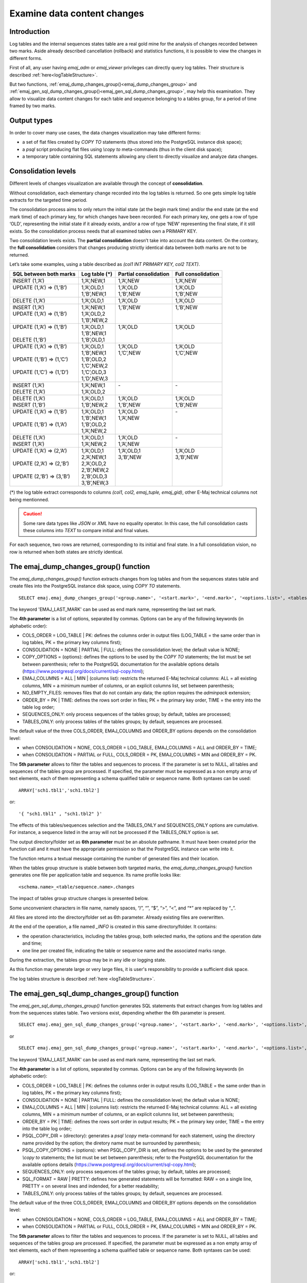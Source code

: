 Examine data content changes
============================

.. _examining_changes:

Introduction
------------

Log tables and the internal sequences states table are a real gold mine for the analysis of changes recorded between two marks. Aside already described cancellation (rollback) and statistics functions, it is possible to view the changes in different forms.

First of all, any user having *emaj_adm* or *emaj_viewer* privileges can directly query log tables. Their structure is described :ref:`here<logTableStructure>`.

But two functions, :ref:`emaj_dump_changes_group()<emaj_dump_changes_group>` and :ref:`emaj_gen_sql_dump_changes_group()<emaj_gen_sql_dump_changes_group>`, may help this examination. They allow to visualize data content changes for each table and sequence belonging to a tables group, for a period of time framed by two marks.

Output types
------------

In order to cover many use cases, the data changes visualization may take different forms:

* a set of flat files created by *COPY TO* statements (thus stored into the PostgreSQL instance disk space);
* a *psql* script producing flat files using *\\copy to* meta-commands (thus in the client disk space);
* a temporary table containing SQL statements allowing any client to directly visualize and analyze data changes.

Consolidation levels
--------------------

Different levels of changes visualization are available through the concept of **consolidation**.

Without consolidation, each elementary change recorded into the log tables is returned. So one gets simple log table extracts for the targeted time period.

The consolidation process aims to only return the initial state (at the begin mark time) and/or the end state (at the end mark time) of each primary key, for which changes have been recorded. For each primary key, one gets a row of type ‘OLD’, representing the initial state if it already exists, and/or a row of type ‘NEW’ representing the final state, if it still exists. So the consolidation process needs that all examined tables own a PRIMARY KEY.

Two consolidation levels exists. The **partial consolidation** doesn’t take into account the data content. On the contrary, the **full consolidation** considers that changes producing strictly identical data between both marks are not to be returned.

Let’s take some examples, using a table described as *(col1 INT PRIMARY KEY, col2 TEXT)*.

+-----------------------------+---------------------------------------+-------------------------+----------------------+
| SQL between both marks      | Log table (*)                         | Partial consolidation   | Full consolidation   |
+=============================+=======================================+=========================+======================+
| | INSERT (1,’A’)            | | 1,’A’,NEW,1                         | | 1,’A’,NEW             | | 1,’A’,NEW          |
+-----------------------------+---------------------------------------+-------------------------+----------------------+
| | UPDATE (1,’A’) => (1,’B’) | | 1,’A’,OLD,1                         | | 1,’A’,OLD             | | 1,’A’,OLD          |
| |                           | | 1,’B’,NEW,1                         | | 1,’B’,NEW             | | 1,’B’,NEW          |
+-----------------------------+---------------------------------------+-------------------------+----------------------+
| | DELETE (1,’A’)            | | 1,’A’,OLD,1                         | | 1,’A’,OLD             | | 1,’A’,OLD          |
+-----------------------------+---------------------------------------+-------------------------+----------------------+
| | INSERT (1,’A’)            | | 1,’A’,NEW,1                         | | 1,’B’,NEW             | | 1,’B’,NEW          |
| | UPDATE (1,’A’) => (1,’B’) | | 1,’A’,OLD,2                         | |                       | |                    |
| |                           | | 1,’B’,NEW,2                         | |                       | |                    |
+-----------------------------+---------------------------------------+-------------------------+----------------------+
| | UPDATE (1,’A’) => (1,’B’) | | 1,’A’,OLD,1                         | | 1,’A’,OLD             | | 1,’A’,OLD          |
| |                           | | 1,’B’,NEW,1                         | |                       | |                    |
| | DELETE (1,’B’)            | | 1,’B’,OLD,1                         | |                       | |                    |
+-----------------------------+---------------------------------------+-------------------------+----------------------+
| | UPDATE (1,’A’) => (1,’B’) | | 1,’A’,OLD,1                         | | 1,’A’,OLD             | | 1,’A’,OLD          |
| |                           | | 1,’B’,NEW,1                         | | 1,’C’,NEW             | | 1,’C’,NEW          |
| | UPDATE (1,’B’) => (1,’C’) | | 1,’B’,OLD,2                         | |                       | |                    |
| |                           | | 1,’C’,NEW,2                         | |                       | |                    |
| | UPDATE (1,’C’) => (1,’D’) | | 1,’C’,OLD,3                         | |                       | |                    |
| |                           | | 1,’D’,NEW,3                         | |                       | |                    |
+-----------------------------+---------------------------------------+-------------------------+----------------------+
| | INSERT (1,’A’)            | | 1,’A’,NEW,1                         | | -                     | | -                  |
| | DELETE (1,’A’)            | | 1,’A’,OLD,2                         | |                       | |                    |
+-----------------------------+---------------------------------------+-------------------------+----------------------+
| | DELETE (1,’A’)            | | 1,’A’,OLD,1                         | | 1,’A’,OLD             | | 1,’A’,OLD          |
| | INSERT (1,’B’)            | | 1,’B’,NEW,2                         | | 1,’B’,NEW             | | 1,’B’,NEW          |
+-----------------------------+---------------------------------------+-------------------------+----------------------+
| | UPDATE (1,’A’) => (1,’B’) | | 1,’A’,OLD,1                         | | 1,’A’,OLD             | | -                  |
| |                           | | 1,’B’,NEW,1                         | | 1,’A’,NEW             | |                    |
| | UPDATE (1,’B’) => (1,’A’) | | 1,’B’,OLD,2                         | |                       | |                    |
| |                           | | 1,’A’,NEW,2                         | |                       | |                    |
+-----------------------------+---------------------------------------+-------------------------+----------------------+
| | DELETE (1,’A’)            | | 1,’A’,OLD,1                         | | 1,’A’,OLD             | | -                  |
| | INSERT (1,’A’)            | | 1,’A’,NEW,2                         | | 1,’A’,NEW             | |                    |
+-----------------------------+---------------------------------------+-------------------------+----------------------+
| | UPDATE (1,’A’) => (2,’A’) | | 1,’A’,OLD,1                         | | 1,’A’,OLD,1           | | 1,’A’,OLD          |
| |                           | | 2,’A’,NEW,1                         | | 3,’B’,NEW             | | 3,’B’,NEW          |
| | UPDATE (2,’A’) => (2,’B’) | | 2,’A’,OLD,2                         | |                       | |                    |
| |                           | | 2,’B’,NEW,2                         | |                       | |                    |
| | UPDATE (2,’B’) => (3,’B’) | | 2,’B’,OLD,3                         | |                       | |                    |
| |                           | | 3,’B’,NEW,3                         | |                       | |                    |
+-----------------------------+---------------------------------------+-------------------------+----------------------+

(*) the log table extract corresponds to columns *(col1, col2, emaj_tuple, emaj_gid)*, other E-Maj technical columns not being mentionned.

.. caution::

   Some rare data types like *JSON* or *XML* have no equality operator. In this case, the full consolidation casts these columns into *TEXT* to compare initial and final values.

For each sequence, two rows are returned, corresponding to its initial and final state. In a full consolidation vision, no row is returned when both states are strictly identical.

.. _emaj_dump_changes_group:

The emaj_dump_changes_group() function
--------------------------------------

The *emaj_dump_changes_group()* function extracts changes from log tables and from the sequences states table and create files into the PostgreSQL instance disk space, using *COPY TO* statements. ::

   SELECT emaj.emaj_dump_changes_group('<group.name>', '<start.mark>', '<end.mark>', '<options.list>', <tables/sequences.array>, '<output.directory>');

The keyword 'EMAJ_LAST_MARK' can be used as end mark name, representing the last set mark.

The **4th parameter** is a list of options, separated by commas. Options can be any of the following keywords (in alphabetic order):

* COLS_ORDER = LOG_TABLE | PK: defines the columns order in output files (LOG_TABLE = the same order than in log tables, PK = the primary key columns first);
* CONSOLIDATION = NONE | PARTIAL | FULL: defines the consolidation level; the default value is NONE;
* COPY_OPTIONS = (options): defines the options to be used by the *COPY TO* statements; the list must be set between parenthesis; refer to the PostgreSQL documentation for the available options details (https://www.postgresql.org/docs/current/sql-copy.html);
* EMAJ_COLUMNS = ALL | MIN | (columns list): restricts the returned E-Maj technical columns: ALL = all existing columns, MIN = a minimum number of columns, or an explicit columns list, set between parenthesis;
* NO_EMPTY_FILES: removes files that do not contain any data; the option requires the *adminpack* extension;
* ORDER_BY = PK | TIME: defines the rows sort order in files; PK = the primary key order, TIME = the entry into the table log order;
* SEQUENCES_ONLY: only process sequences of the tables group; by default, tables are processed;
* TABLES_ONLY: only process tables of the tables groups; by default, sequences are processed.

The default value of the three COLS_ORDER, EMAJ_COLUMNS and ORDER_BY options depends on the consolidation level:

* when CONSOLIDATION = NONE, COLS_ORDER = LOG_TABLE, EMAJ_COLUMNS = ALL and ORDER_BY = TIME;
* when CONSOLIDATION = PARTIAL or FULL, COLS_ORDER = PK, EMAJ_COLUMNS = MIN and ORDER_BY = PK.

The **5th parameter** allows to filter the tables and sequences to process. If the parameter is set to NULL, all tables and sequences of the tables group are processed. If specified, the parameter must be expressed as a non empty array of text elements, each of them representing a schema qualified table or sequence name. Both syntaxes can be used::

   ARRAY['sch1.tbl1','sch1.tbl2']

or::

   '{ "sch1.tbl1" , "sch1.tbl2" }'

The effects of this tables/sequences selection and the TABLES_ONLY and SEQUENCES_ONLY options are cumulative. For instance, a sequence listed in the array will not be processed if the TABLES_ONLY option is set.

The output directory/folder set as **6th parameter** must be an absolute pathname. It must have been created prior the function call and it must have the appropriate permission so that the PostgreSQL instance can write into it.

The function returns a textual message containing the number of generated files and their location.

When the tables group structure is stable between both targeted marks, the *emaj_dump_changes_group()* function generates one file per application table and sequence. Its name profile looks like::

   <schema.name>_<table/sequence.name>.changes

The impact of tables group structure changes is presented below.

Some unconvenient characters in file name, namely spaces, “/”, “\”, “$”, “>”, “<”, and “*” are replaced by “_”.

All files are stored into the directory/folder set as 6th parameter. Already existing files are overwritten.

At the end of the operation, a file named *_INFO* is created in this same directory/folder. It contains:

* the operation characteristics, including the tables group, both selected marks, the options and the operation date and time;
* one line per created file, indicating the table or sequence name and the associated marks range.

During the extraction, the tables group may be in any idle or logging state.

As this function may generate large or very large files, it is user's responsibility to provide a sufficient disk space.

The log tables structure is described :ref:`here <logTableStructure>`.

.. _emaj_gen_sql_dump_changes_group:

The emaj_gen_sql_dump_changes_group() function
----------------------------------------------

The *emaj_gen_sql_dump_changes_group()* function generates SQL statements that extract changes from log tables and from the sequences states table. Two versions exist, depending whether the 6th parameter is present. ::

   SELECT emaj.emaj_gen_sql_dump_changes_group('<group.name>', '<start.mark>', '<end.mark>', '<options.list>', <tables/sequences.array>);

or ::

   SELECT emaj.emaj_gen_sql_dump_changes_group('<group.name>', '<start.mark>', '<end.mark>', '<options.list>', <tables/sequences.array>, '<script.location>');

The keyword 'EMAJ_LAST_MARK' can be used as end mark name, representing the last set mark.

The **4th parameter** is a list of options, separated by commas. Options can be any of the following keywords (in alphabetic order):

* COLS_ORDER = LOG_TABLE | PK: defines the columns order in output results (LOG_TABLE = the same order than in log tables, PK = the primary key columns first);
* CONSOLIDATION = NONE | PARTIAL | FULL: defines the consolidation level; the default value is NONE;
* EMAJ_COLUMNS = ALL | MIN | (columns list): restricts the returned E-Maj technical columns: ALL = all existing columns, MIN = a minimum number of columns, or an explicit columns list, set between parenthesis;
* ORDER_BY = PK | TIME: defines the rows sort order in output results; PK = the primary key order, TIME = the entry into the table log order;
* PSQL_COPY_DIR = (directory): generates a *psql* *\\copy* meta-command for each statement, using the directory name provided by the option; the diretory name must be surrounded by parenthesis;
* PSQL_COPY_OPTIONS = (options): when PSQL_COPY_DIR is set, defines the options to be used by the generated *\\copy to* statements; the list must be set between parenthesis; refer to the PostgreSQL documentation for the available options details (https://www.postgresql.org/docs/current/sql-copy.html);
* SEQUENCES_ONLY: only process sequences of the tables group; by default, tables are processed;
* SQL_FORMAT = RAW | PRETTY: defines how generated statements will be formatted: RAW = on a single line, PRETTY = on several lines and indended, for a better readability;
* TABLES_ONLY: only process tables of the tables groups; by default, sequences are processed.

The default value of the three COLS_ORDER, EMAJ_COLUMNS and ORDER_BY options depends on the consolidation level:

* when CONSOLIDATION = NONE, COLS_ORDER = LOG_TABLE, EMAJ_COLUMNS = ALL and ORDER_BY = TIME;
* when CONSOLIDATION = PARTIAL or FULL, COLS_ORDER = PK, EMAJ_COLUMNS = MIN and ORDER_BY = PK.

The **5th parameter** allows to filter the tables and sequences to process. If the parameter is set to NULL, all tables and sequences of the tables group are processed. If specified, the parameter must be expressed as a non empty array of text elements, each of them representing a schema qualified table or sequence name. Both syntaxes can be used::

   ARRAY['sch1.tbl1','sch1.tbl2']

or::

   '{ "sch1.tbl1" , "sch1.tbl2" }'

The effects of this tables/sequences selection and the TABLES_ONLY and SEQUENCES_ONLY options are cumulative. For instance, a sequence listed in the array will not be processed if the TABLES_ONLY option is set.

The script file name parameter supplied as **6th parameter** is optional. If it is not present, generated statements are left at the caller’s disposal into an *emaj_temp_sql* temporary table. Otherwise, they are written into the file defined by this parameter. It must be an absolute pathname. The directory must have been created prior the function call and it must have the appropriate permission so that the PostgreSQL instance can write into it.

If any schema, table or column name contains a "\\" (antislah) character, the *COPY* command executed to build the output script file duplicates this character. If a *sed* command is available on the server hosting the PostgreSQL instance, the *emaj_gen_sql_dump_changes_group()* function automatically removes such duplicated characters. Otherwise, manual script changes are required.

The function returns a textual message containing the number of generated statements and their location.

The *emaj_temp_sql* temporary table left at the caller’s disposal when the 6th parameter is not present has the following structure:

* sql_stmt_number (INT): statement number
* sql_line_number (INT): line number for the statement (0 for comments, 1 for a full statement when SQL_FORMAT = RAW, 1 to n when SQL_FORMAT = PRETTY)
* sql_rel_kind (TEXT): kind of relation ("table" ou "sequence")
* sql_schema (TEXT): schema containing the application table or sequence
* sql_tblseq (TEXT): table or sequence name
* sql_first_mark (TEXT): the first mark for this table or sequence
* sql_last_mark (TEXT): the last mark for this table or sequence
* sql_group (TEXT): tables group owning the table or sequence
* sql_nb_changes (BIGINT): estimated number of changes to process (NULL for sequences)
* sql_file_name_suffix (TEXT): file name suffix when the PSQL_COPY_DIR option has been set
* sql_text (TEXT): a line of text of the generated statement
* sql_result (BIGINT): column dedicated to the caller for its own purpose when using the temporary table.

The table contents:

* a first statement which is a general comment, reporting the main SQL generation characteristics: tables group, marks, options, etc (*sql_stmt_number* = 0);
* in case of full consolidation, a statement that changes the *enable_nestloop* configuration variable ; this statement is needed to optimize the log tables analysis (*sql_stmt_number* = 1);
* then, for each table and sequence:

   * a comment related to this table or sequence (*sql_line_number* = 0);
   * the analysis statement, on one or several lines, depending on the SQL_FORMAT option;
* in case of full consolidation, a last statement reseting the *enable_nestloop* variable to its previous value.

An index is created on columns *sql_stmt_number* and *sql_line_number*.

Once the *emaj_gen_sql_dump_changes_group()* function has been executed the caller can use the temporary table as he wants. With *ALTER TABLE* statements, he can even add columns, rename the table, transform it into a permanent table; He can also add an additional index, if needed. The estimated number of changes can be used to efficiently parallelize the statements execution.

For instance, the caller can generate a SQL script and store it locally with::

   \copy (SELECT sql_text FROM emaj_temp_sql) to <fichier>

He can get the SQL statement for a given table with::

   SELECT sql_text FROM emaj_temp_sql
     WHERE sql_line_number >= 1
       AND sql_schema = '<schema>' AND sql_tblseq = '<table>';

During the SQL generation, the tables group may be in any idle or logging state.

The *emaj_gen_sql_dump_changes_group()* function can be called by any role who has been granted *emaj_viewer* but not *emaj_adm* if no file is directly written by the function (i.e. if the 6th parameter is not present).

Impact of tables group structure changes
----------------------------------------

It may happen that the tables group structure changes during the examined marks frame.

.. image:: images/logging_group_stat.png
   :align: center

A table or a sequence may have been removed from the group or assigned to the group between the selected start mark and end mark. In this case, as for table t2 and t3 in the example above, the extraction frames the real period of time the table or sequence belonged to the tables group. For this reason, the *_INFO* file and the *emaj_temp_sql* table contain information about the real marks frame used for each table or sequence.

A table or a sequence may even be removed from its group and reassigned to it later. In this case, as for table t4 above, there are several distinct extractions; the *emaj_dump_changes_group()* function generates several statements into the *emaj_temp_sql* table and the *emaj_gen_sql_dump_changes_group()* function writes several files for the same table or sequence. Then, the output file name suffix becomes *_1.changes*, *_2.changes*, etc.
